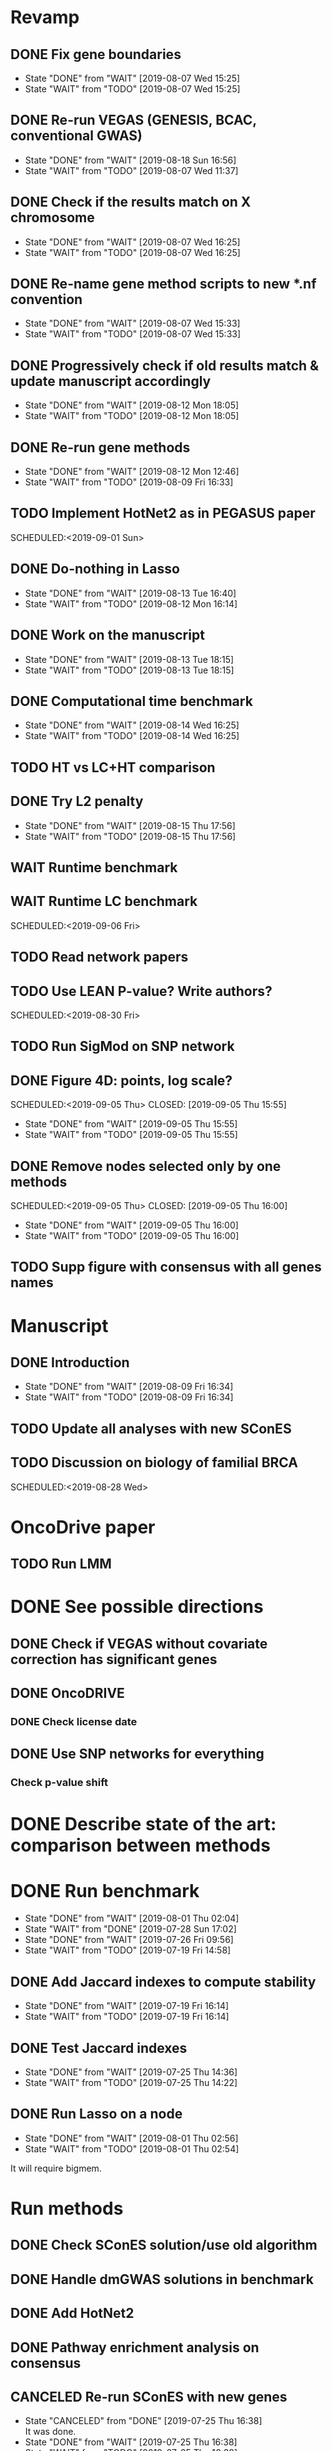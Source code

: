 * Revamp
** DONE Fix gene boundaries
CLOSED: [2019-08-07 Wed 15:25] SCHEDULED:<2019-08-07 Wed>
- State "DONE"       from "WAIT"       [2019-08-07 Wed 15:25]
- State "WAIT"       from "TODO"       [2019-08-07 Wed 15:25]
** DONE Re-run VEGAS (GENESIS, BCAC, conventional GWAS)
CLOSED: [2019-08-18 Sun 16:56] SCHEDULED:<2019-08-19 Mon>
- State "DONE"       from "WAIT"       [2019-08-18 Sun 16:56]
- State "WAIT"       from "TODO"       [2019-08-07 Wed 11:37]
** DONE Check if the results match on X chromosome 
CLOSED: [2019-08-07 Wed 16:25] SCHEDULED:<2019-08-07 Wed>
- State "DONE"       from "WAIT"       [2019-08-07 Wed 16:25]
- State "WAIT"       from "TODO"       [2019-08-07 Wed 16:25]
** DONE Re-name gene method scripts to new *.nf convention
CLOSED: [2019-08-07 Wed 15:33] SCHEDULED:<2019-08-07 Wed>
- State "DONE"       from "WAIT"       [2019-08-07 Wed 15:33]
- State "WAIT"       from "TODO"       [2019-08-07 Wed 15:33]
** DONE Progressively check if old results match & update manuscript accordingly 
CLOSED: [2019-08-12 Mon 18:05] DEADLINE:<2019-08-14 Wed>
- State "DONE"       from "WAIT"       [2019-08-12 Mon 18:05]
- State "WAIT"       from "TODO"       [2019-08-12 Mon 18:05]
** DONE Re-run gene methods 
CLOSED: [2019-08-12 Mon 12:46] SCHEDULED:<2019-08-12 Mon>
- State "DONE"       from "WAIT"       [2019-08-12 Mon 12:46]
- State "WAIT"       from "TODO"       [2019-08-09 Fri 16:33]
** TODO Implement HotNet2 as in PEGASUS paper
SCHEDULED:<2019-09-01 Sun> 
** DONE Do-nothing in Lasso
CLOSED: [2019-08-13 Tue 16:40] SCHEDULED:<2019-08-12 Mon>
- State "DONE"       from "WAIT"       [2019-08-13 Tue 16:40]
- State "WAIT"       from "TODO"       [2019-08-12 Mon 16:14]
** DONE Work on the manuscript 
CLOSED: [2019-08-13 Tue 18:15] SCHEDULED:<2019-08-13 Tue>
- State "DONE"       from "WAIT"       [2019-08-13 Tue 18:15]
- State "WAIT"       from "TODO"       [2019-08-13 Tue 18:15]
** DONE Computational time benchmark
CLOSED: [2019-08-14 Wed 16:25] SCHEDULED:<2019-08-14 Wed>
- State "DONE"       from "WAIT"       [2019-08-14 Wed 16:25]
- State "WAIT"       from "TODO"       [2019-08-14 Wed 16:25]
** TODO HT vs LC+HT comparison 
SCHEDULED:<2019-08-29 Thu>
** DONE Try L2 penalty 
CLOSED: [2019-08-15 Thu 17:56] SCHEDULED:<2019-08-15 Thu>
- State "DONE"       from "WAIT"       [2019-08-15 Thu 17:56]
- State "WAIT"       from "TODO"       [2019-08-15 Thu 17:56]
** WAIT Runtime benchmark
SCHEDULED:<2019-09-06 Fri>
** WAIT Runtime LC benchmark
 
SCHEDULED:<2019-09-06 Fri>
** TODO Read network papers
SCHEDULED:<2019-08-30 Fri>
** TODO Use LEAN P-value? Write authors? 
SCHEDULED:<2019-08-30 Fri> 
** TODO Run SigMod on SNP network
** DONE Figure 4D: points, log scale?
SCHEDULED:<2019-09-05 Thu> 
   CLOSED: [2019-09-05 Thu 15:55]
   - State "DONE"       from "WAIT"       [2019-09-05 Thu 15:55]
   - State "WAIT"       from "TODO"       [2019-09-05 Thu 15:55]
** DONE Remove nodes selected only by one methods
SCHEDULED:<2019-09-05 Thu> 
   CLOSED: [2019-09-05 Thu 16:00]
   - State "DONE"       from "WAIT"       [2019-09-05 Thu 16:00]
   - State "WAIT"       from "TODO"       [2019-09-05 Thu 16:00]
** TODO Supp figure with consensus with all genes names
* Manuscript
** DONE Introduction
CLOSED: [2019-08-09 Fri 16:34] DEADLINE:<2019-08-09 Fri>
- State "DONE"       from "WAIT"       [2019-08-09 Fri 16:34]
- State "WAIT"       from "TODO"       [2019-08-09 Fri 16:34]
** TODO Update all analyses with new SConES
SCHEDULED:<2019-08-28 Wed>
** TODO Discussion on biology of familial BRCA 
SCHEDULED:<2019-08-28 Wed> 
* OncoDrive paper
** TODO Run LMM
SCHEDULED:<2019-08-08 Thu>
* DONE See possible directions
  CLOSED: [2019-06-07 Fri 16:27]
** DONE Check if VEGAS without covariate correction has significant genes
   CLOSED: [2019-06-07 Fri 16:26]
** DONE OncoDRIVE
   CLOSED: [2019-06-07 Fri 16:27]
*** DONE Check license date
    CLOSED: [2019-06-07 Fri 16:26]
** DONE Use SNP networks for everything
   CLOSED: [2019-06-10 Mon 00:32]
*** Check p-value shift
* DONE Describe state of the art: comparison between methods
CLOSED: [2019-06-12 Wed 16:29] SCHEDULED: <2019-06-12 Wed>
* DONE Run benchmark
  CLOSED: [2019-08-01 Thu 02:04] DEADLINE: <2019-07-01 Mon>
  - State "DONE"       from "WAIT"       [2019-08-01 Thu 02:04]
  - State "WAIT"       from "DONE"       [2019-07-28 Sun 17:02]
  - State "DONE"       from "WAIT"       [2019-07-26 Fri 09:56]
  - State "WAIT"       from "TODO"       [2019-07-19 Fri 14:58]
** DONE Add Jaccard indexes to compute stability
CLOSED: [2019-07-19 Fri 16:14] SCHEDULED:<2019-07-19 Fri>
- State "DONE"       from "WAIT"       [2019-07-19 Fri 16:14]
- State "WAIT"       from "TODO"       [2019-07-19 Fri 16:14]
** DONE Test Jaccard indexes
CLOSED: [2019-07-25 Thu 14:36] SCHEDULED:<2019-07-26 Fri>
- State "DONE"       from "WAIT"       [2019-07-25 Thu 14:36]
- State "WAIT"       from "TODO"       [2019-07-25 Thu 14:22]
** DONE Run Lasso on a node
CLOSED: [2019-08-01 Thu 02:56] SCHEDULED:<2019-07-29 Mon>
- State "DONE"       from "WAIT"       [2019-08-01 Thu 02:56]
- State "WAIT"       from "TODO"       [2019-08-01 Thu 02:54]
It will require bigmem. 
* Run methods
** DONE Check SConES solution/use old algorithm
 CLOSED: [2019-06-11 Tue 18:51] SCHEDULED: <2019-06-11 Tue>
** DONE Handle dmGWAS solutions in benchmark
 CLOSED: [2019-06-11 Tue 17:41] SCHEDULED:<2019-06-11 Tue>
** DONE Add HotNet2 
 CLOSED: [2019-06-21 Fri 18:14] DEADLINE: <2019-06-17 Mon>
** DONE Pathway enrichment analysis on consensus
CLOSED: [2019-06-13 Thu 16:38] SCHEDULED:<2019-06-13 Thu>
** CANCELED Re-run SConES with new genes
CLOSED: [2019-07-25 Thu 16:38] SCHEDULED:<2019-07-26 Fri>
- State "CANCELED"   from "DONE"       [2019-07-25 Thu 16:38] \\
  It was done.
- State "DONE"       from "WAIT"       [2019-07-25 Thu 16:38]
- State "WAIT"       from "TODO"       [2019-07-25 Thu 16:38]
** DONE Run HotNet2
CLOSED: [2019-08-14 Wed 15:45] SCHEDULED:<2019-08-16 Fri>
- State "DONE"       from "WAIT"       [2019-08-14 Wed 15:45]
- State "WAIT"       from "TODO"       [2019-07-25 Thu 18:05]
** DONE Verify that the conclusions from old notebooks hold
CLOSED: [2019-08-06 Tue 18:47] SCHEDULED:<2019-08-05 Mon>
- State "DONE"       from "WAIT"       [2019-08-06 Tue 18:47]
- State "WAIT"       from "TODO"       [2019-08-06 Tue 18:47]
** DONE Check for how many genes VEGAS is mistaken
CLOSED: [2019-08-07 Wed 11:25] SCHEDULED:<2019-08-07 Wed>
- State "DONE"       from "WAIT"       [2019-08-07 Wed 11:25]
- State "WAIT"       from "TODO"       [2019-08-07 Wed 11:25]
Act accordingly. 
* DONE Check room for 3rd year thesis committee
CLOSED: [2019-06-11 Tue 17:15] SCHEDULED:<2019-06-11 Tue>
* DONE Submit application to Training Unit
CLOSED: [2019-06-17 Mon 17:43] DEADLINE:<2019-06-17 Mon>
* Prepare OncoDRIVE paper after GENESIS as Letter.
** DONE Figure out how to correct by population structure
CLOSED: [2019-07-25 Thu 17:05] DEADLINE:<2019-09-02 Mon>
- State "DONE"       from "WAIT"       [2019-07-25 Thu 17:05]
- State "WAIT"       from "TODO"       [2019-07-25 Thu 17:05]
** DONE Correct by population structure as in Association analysis identifies 65 new breast cancer risk loci
CLOSED: [2019-08-01 Thu 04:21] SCHEDULED:<2019-07-25 Thu>
- State "DONE"       from "WAIT"       [2019-08-01 Thu 04:21]
- State "WAIT"       from "TODO"       [2019-07-25 Thu 22:45]
"To adjust for potential (intra-continental) popu- lation stratification in the OncoArray dataset, principal components analysis was performed using data from 33,661 uncorrelated SNPs (which included 2,318 SNPs specifically selected on informativeness for determining continental ancestry) with a MAF of at least 0.05 and maximum correlation of 0.1 in the OncoArray dataset, using purpose-written software (http://ccge.medschl.cam.ac.uk/software/pccalc). For the main analyses, we used the first ten principal components, as additional components did not further reduce inflation in the test statistics. We used nine principal components for the iCOGS and up to ten principal components for the other GWAS, where this was found to reduce inflation."
** CANCELED Check population structure on PCs 
CLOSED: [2019-08-07 Wed 11:43] SCHEDULED:<2019-07-26 Fri>
- State "CANCELED"   from "DONE"       [2019-08-07 Wed 11:43] \\
  New approach will be used
- State "DONE"       from "WAIT"       [2019-08-07 Wed 11:43]
- State "WAIT"       from "TODO"       [2019-08-07 Wed 11:43]
Find out genomic inflation by # of PC. Find out the number of PCs to use. As we have less samples than the original study, maybe not 10 PCs are needed. 
* DONE Finish details on GENESIS: dataset and preprocessing 
CLOSED: [2019-06-18 Tue 17:13] SCHEDULED:<2019-06-18 Tue>
Preparation for the e-mail and for the paper.
* DONE Write e-mail to Nadine and Fabienne
CLOSED: [2019-06-18 Tue 14:01] SCHEDULED:<2019-06-18 Tue>
* ISMB
** DONE Book ISMB
CLOSED: [2019-06-20 Thu 13:31] DEADLINE:<2019-06-21 Fri>
** DONE Ordre de Service
CLOSED: [2019-07-17 Wed 19:00] SCHEDULED:<2019-07-17 Wed>
** DONE Add acknowledgements
CLOSED: [2019-07-18 Thu 11:03] SCHEDULED:<2019-07-18 Thu>
** DONE Re-read Block HSIC Lasso paper
CLOSED: [2019-07-24 Wed 14:11] SCHEDULED:<2019-07-23 Tue>
- State "DONE"       from "WAIT"       [2019-07-24 Wed 14:11]
- State "WAIT"       from "TODO"       [2019-07-24 Wed 14:11]
** DONE Check Block HSIC Lasso runtime and memory consumption 
CLOSED: [2019-07-24 Wed 14:11] SCHEDULED:<2019-07-23 Tue>
- State "DONE"       from "WAIT"       [2019-07-24 Wed 14:11]
- State "WAIT"       from "TODO"       [2019-07-24 Wed 14:11]
** CANCELED Write summary for RIKEN talk
CLOSED: [2019-07-25 Thu 12:21] SCHEDULED:<2019-07-25 Thu>
- State "CANCELED"   from "DONE"       [2019-07-25 Thu 12:21] \\
  Makoto did it.
- State "DONE"       from "WAIT"       [2019-07-25 Thu 12:21]
- State "WAIT"       from "TODO"       [2019-07-25 Thu 12:21]
* DONE Run Vegas with top 5, 15 and 20%
CLOSED: [2019-08-07 Wed 11:32] SCHEDULED:<2019-06-25 Tue>
- State "DONE"       from "WAIT"       [2019-08-07 Wed 11:32]
- State "WAIT"       from "TODO"       [2019-08-07 Wed 11:32]
- State "WAIT"       from "DONE"       [2019-08-07 Wed 11:31]
* Alternative to VEGAS
** DONE Implement SKAT
CLOSED: [2019-08-06 Tue 19:14] SCHEDULED:<2019-08-06 Tue>
- State "DONE"       from "WAIT"       [2019-08-06 Tue 19:14]
- State "WAIT"       from "TODO"       [2019-08-06 Tue 19:14]
** CANCELED Check others 
CLOSED: [2019-08-06 Tue 19:14] SCHEDULED:<2019-08-07 Wed>
- State "CANCELED"   from "DONE"       [2019-08-06 Tue 19:14] \\
  Just try to fix vegas
- State "DONE"       from "WAIT"       [2019-08-06 Tue 19:14]
- State "WAIT"       from "TODO"       [2019-08-06 Tue 19:14]
* DONE BCAC comparison
CLOSED: [2019-07-10 Wed 18:28] DEADLINE: <2019-07-05 Fri>
** DONE Compare gene results to BCAC
CLOSED: [2019-07-10 Wed 18:28] DEADLINE:<2019-07-08 Mon>
**** DONE Check if SNPs are imputed
    CLOSED: [2019-07-04 Thu 12:21]
    BCAC mixes OncoArray and iCOGS. Hence, it will need imputation. Be careful that they do not introduce artifacts.
** DONE Compare SNP results to BCAC
CLOSED: [2019-06-13 Thu 19:42] SCHEDULED:<2019-06-13 Thu>
** DONE Compute BCAC gene-level results 
CLOSED: [2019-06-13 Thu 11:56] SCHEDULED: <2019-06-13 Thu>
*** DONE Run VEGAS only on iCOGS SNPs
CLOSED: [2019-07-09 Tue 10:28] SCHEDULED:<2019-07-09 Tue>
** DONE Re-run BCAC Jupyter analysis
CLOSED: [2019-08-19 Mon 12:26] SCHEDULED:<2019-08-19 Mon>
- State "DONE"       from "WAIT"       [2019-08-19 Mon 12:26]
- State "WAIT"       from "TODO"       [2019-08-19 Mon 12:26]
* Manuscript
** DONE Prepare method-wise list of biomarkers
CLOSED: [2019-08-12 Mon 14:27] SCHEDULED: <2019-08-12 Mon>
- State "DONE"       from "WAIT"       [2019-08-12 Mon 14:27]
- State "WAIT"       from "TODO"       [2019-08-12 Mon 14:27]
** DONE LEAN 
CLOSED: [2019-07-01 Mon 16:25] SCHEDULED: <2019-07-01 Mon>
** DONE dmGWAS
CLOSED: [2019-07-02 Tue 15:32] SCHEDULED: <2019-07-02 Tue>i
** DONE SigMod
CLOSED: [2019-07-05 Fri 16:09] SCHEDULED:<2019-07-04 Thu>
** CANCELED Finish introduction
CLOSED: [2019-08-07 Wed 11:42] DEADLINE: <2019-08-05 Mon>
- State "CANCELED"   from "DONE"       [2019-08-07 Wed 11:42] \\
  New task created not to feel terrible about it
- State "DONE"       from "WAIT"       [2019-08-07 Wed 11:42]
- State "WAIT"       from "TODO"       [2019-08-07 Wed 11:42]
** DONE Finish SNP and gene-level results
CLOSED: [2019-07-02 Tue 21:01] DEADLINE:<2019-07-03 Wed>
** DONE Fix SConES and dmGWAS
CLOSED: [2019-06-12 Wed 21:08] SCHEDULED:<2019-06-12 Wed>
** CANCELED Figure out how to select modules in Hierarchical Hotnet
CLOSED: [2019-07-19 Fri 14:56] SCHEDULED:<2019-06-20 Thu>
- State "CANCELED"   from "DONE"       [2019-07-19 Fri 14:56] \\
  Hierarchical HotNet ditched for HotNet2.
- State "DONE"       from "WAIT"       [2019-07-19 Fri 14:56]
- State "WAIT"       from "TODO"       [2019-07-19 Fri 14:56]
** DONE Convert SConES GM to gene network to build consensus
CLOSED: [2019-06-17 Mon 17:41] SCHEDULED:<2019-06-14 Fri>
** DONE Plot SConES GS and GM results 
CLOSED: [2019-06-13 Thu 17:34] SCHEDULED:<2019-06-13 Thu>
** DONE Add known BRCA genes to consensus network
CLOSED: [2019-06-21 Fri 11:18] SCHEDULED:<2019-06-21 Fri>
** DONE SNP BCAC comparison 
   CLOSED: [2019-08-27 Tue 19:54] SCHEDULED:<2019-08-06 Tue>
   - State "DONE"       from "WAIT"       [2019-08-27 Tue 19:54]
   - State "WAIT"       from "TODO"       [2019-08-27 Tue 19:54]
** DONE Add software references 
CLOSED: [2019-07-16 Tue 17:45] SCHEDULED:<2019-07-16 Tue>
** DONE Fix several TODOs in the manuscript
CLOSED: [2019-07-17 Wed 15:55] SCHEDULED: <2019-07-17 Wed>
** DONE Print manuscript for Chloe 
CLOSED: [2019-07-17 Wed 15:55] SCHEDULED:<2019-07-17 Wed>
** DONE Move Chloe's comments into the manuscript
CLOSED: [2019-07-18 Thu 18:05] SCHEDULED:<2019-07-18 Thu>
** CANCELED Update outdated parts of the manuscript
CLOSED: [2019-08-07 Wed 11:45] SCHEDULED:<2019-08-05 Mon>
- State "CANCELED"   from "DONE"       [2019-08-07 Wed 11:45] \\
  new revamp
- State "DONE"       from "WAIT"       [2019-08-07 Wed 11:45]
- State "WAIT"       from "TODO"       [2019-08-07 Wed 11:45]
* HT vs LC networks 
** DONE Prepare HINT LC
CLOSED: [2019-07-16 Tue 15:08] SCHEDULED:<2019-07-16 Tue>
** DONE Think about the problem 
   CLOSED: [2019-07-17 Wed 15:55] SCHEDULED:<2019-07-17 Wed>
** DONE Implement solution approved by Chloe
CLOSED: [2019-07-19 Fri 16:22] SCHEDULED:<2019-07-19 Fri>
- State "DONE"       from "WAIT"       [2019-07-19 Fri 16:22]
- State "WAIT"       from "TODO"       [2019-07-19 Fri 16:22]
** DONE Run benchmark HT+LC 
CLOSED: [2019-08-04 Sun 16:28] SCHEDULED:<2019-07-26 Fri>
- State "DONE"       from "WAIT"       [2019-08-04 Sun 16:28]
- State "WAIT"       from "TODO"       [2019-07-25 Thu 16:15]
** DONE Analyse HT+LC
CLOSED: [2019-08-04 Sun 16:29] SCHEDULED:<2019-08-05 Mon>
- State "DONE"       from "WAIT"       [2019-08-04 Sun 16:29]
- State "WAIT"       from "TODO"       [2019-08-04 Sun 16:29]
* Genes not in the network
** DONE Finish analysis
CLOSED: [2019-07-16 Tue 17:52] SCHEDULED:<2019-07-16 Tue>
** DONE Re-run SigMod with old PPI + old scores? Check FGFR2. 
CLOSED: [2019-08-01 Thu 02:56] SCHEDULED:<2019-07-26 Fri>
- State "DONE"       from "WAIT"       [2019-08-01 Thu 02:56]
- State "WAIT"       from "TODO"       [2019-07-25 Thu 16:31]
* DONE Finish HotNet2 implementation
CLOSED: [2019-07-22 Mon 15:27] SCHEDULED:<2019-07-22 Mon>
- State "DONE"       from "WAIT"       [2019-07-22 Mon 15:27]
- State "WAIT"       from "TODO"       [2019-07-22 Mon 15:27]
